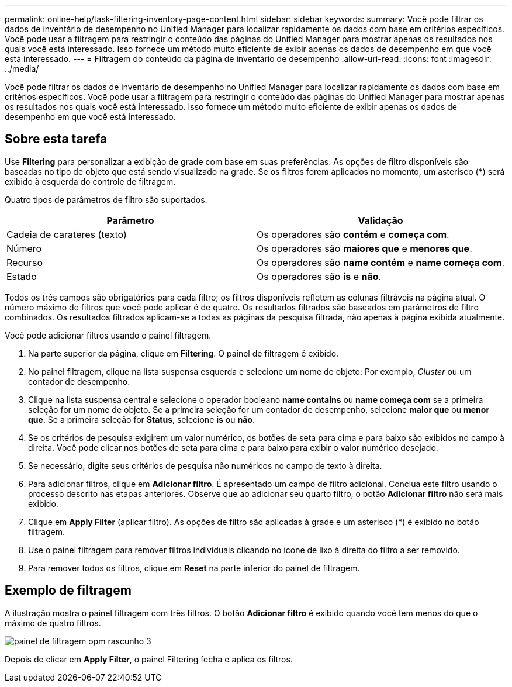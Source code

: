 ---
permalink: online-help/task-filtering-inventory-page-content.html 
sidebar: sidebar 
keywords:  
summary: Você pode filtrar os dados de inventário de desempenho no Unified Manager para localizar rapidamente os dados com base em critérios específicos. Você pode usar a filtragem para restringir o conteúdo das páginas do Unified Manager para mostrar apenas os resultados nos quais você está interessado. Isso fornece um método muito eficiente de exibir apenas os dados de desempenho em que você está interessado. 
---
= Filtragem do conteúdo da página de inventário de desempenho
:allow-uri-read: 
:icons: font
:imagesdir: ../media/


[role="lead"]
Você pode filtrar os dados de inventário de desempenho no Unified Manager para localizar rapidamente os dados com base em critérios específicos. Você pode usar a filtragem para restringir o conteúdo das páginas do Unified Manager para mostrar apenas os resultados nos quais você está interessado. Isso fornece um método muito eficiente de exibir apenas os dados de desempenho em que você está interessado.



== Sobre esta tarefa

Use *Filtering* para personalizar a exibição de grade com base em suas preferências. As opções de filtro disponíveis são baseadas no tipo de objeto que está sendo visualizado na grade. Se os filtros forem aplicados no momento, um asterisco (*) será exibido à esquerda do controle de filtragem.

Quatro tipos de parâmetros de filtro são suportados.

|===
| Parâmetro | Validação 


 a| 
Cadeia de carateres (texto)
 a| 
Os operadores são *contém* e *começa com*.



 a| 
Número
 a| 
Os operadores são *maiores que* e *menores que*.



 a| 
Recurso
 a| 
Os operadores são *name contém* e *name começa com*.



 a| 
Estado
 a| 
Os operadores são *is* e *não*.

|===
Todos os três campos são obrigatórios para cada filtro; os filtros disponíveis refletem as colunas filtráveis na página atual. O número máximo de filtros que você pode aplicar é de quatro. Os resultados filtrados são baseados em parâmetros de filtro combinados. Os resultados filtrados aplicam-se a todas as páginas da pesquisa filtrada, não apenas à página exibida atualmente.

Você pode adicionar filtros usando o painel filtragem.

. Na parte superior da página, clique em *Filtering*. O painel de filtragem é exibido.
. No painel filtragem, clique na lista suspensa esquerda e selecione um nome de objeto: Por exemplo, _Cluster_ ou um contador de desempenho.
. Clique na lista suspensa central e selecione o operador booleano *name contains* ou *name começa com* se a primeira seleção for um nome de objeto. Se a primeira seleção for um contador de desempenho, selecione *maior que* ou *menor que*. Se a primeira seleção for *Status*, selecione *is* ou *não*.
. Se os critérios de pesquisa exigirem um valor numérico, os botões de seta para cima e para baixo são exibidos no campo à direita. Você pode clicar nos botões de seta para cima e para baixo para exibir o valor numérico desejado.
. Se necessário, digite seus critérios de pesquisa não numéricos no campo de texto à direita.
. Para adicionar filtros, clique em *Adicionar filtro*. É apresentado um campo de filtro adicional. Conclua este filtro usando o processo descrito nas etapas anteriores. Observe que ao adicionar seu quarto filtro, o botão *Adicionar filtro* não será mais exibido.
. Clique em *Apply Filter* (aplicar filtro). As opções de filtro são aplicadas à grade e um asterisco (*) é exibido no botão filtragem.
. Use o painel filtragem para remover filtros individuais clicando no ícone de lixo à direita do filtro a ser removido.
. Para remover todos os filtros, clique em *Reset* na parte inferior do painel de filtragem.




== Exemplo de filtragem

A ilustração mostra o painel filtragem com três filtros. O botão *Adicionar filtro* é exibido quando você tem menos do que o máximo de quatro filtros.

image::../media/opm-filtering-panel-draft-3.gif[painel de filtragem opm rascunho 3]

Depois de clicar em *Apply Filter*, o painel Filtering fecha e aplica os filtros.

